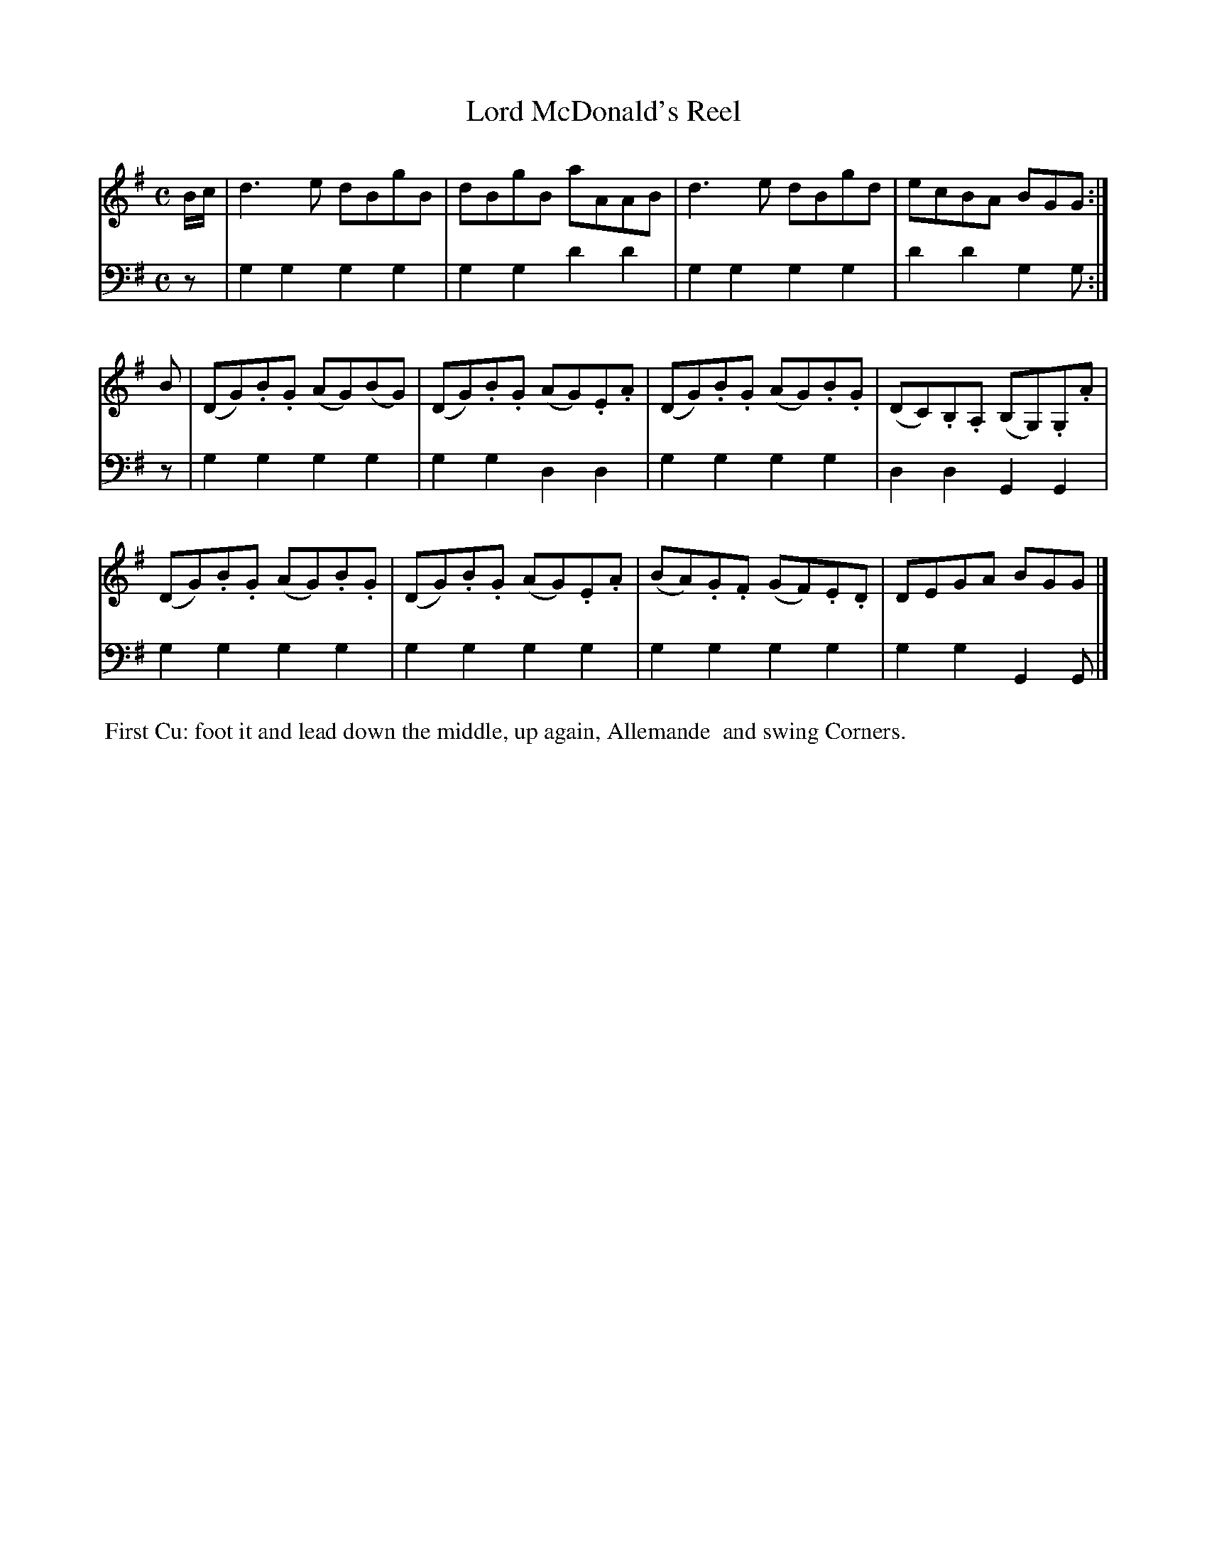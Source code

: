 X: 8
T: Lord McDonald's Reel
%R: reel
B: Name "Kauntze's Collection of the most favorite Dances, Reels, Waltzes, &c."
F: http://imslp.org/wiki/Kauntze%27s_Collection_of_Dances,_Reels,_Waltzes_etc._%28Various%29
Z: 2014 John Chambers <jc:trillian.mit.edu>
N: The rhythms are mismatched at the strains' boundaries; fixed.
M: C
L: 1/8
K: G
% - - - - - - - - - - - - - - - - - - - - - - - - - - - - -
V: 1
B/c/ |\
d3e dBgB | dBgB aAAB | d3e dBgd | ecBA BGG :|
B |\
(DG).B.G (AG)(BG) | (DG).B.G (AG).E.A | (DG).B.G (AG).B.G | (DC).B,.A, (B,G,).G,.A |
(DG).B.G (AG).B.G | (DG).B.G (AG).E.A | (BA).G.F (GF).E.D | DEGA BGG |]
% - - - - - - - - - - - - - - - - - - - - - - - - - - - - -
V: 2 clef=bass middle=d
z |\
g2g2 g2g2 | g2g2 d'2d'2 | g2g2 g2g2 | d'2d'2 g2g :|
z |\
g2g2 g2g2 | g2g2 d2d2 | g2g2 g2g2 | d2d2 G2G2 |
g2g2 g2g2 | g2g2 g2g2 | g2g2 g2g2 | g2g2 G2G |]
% - - - - - - - - - - Dance description - - - - - - - - - -
%%begintext align
%% First Cu: foot it and lead down the middle, up again, Allemande
%% and swing Corners.
%%endtext
